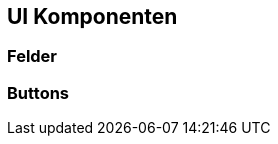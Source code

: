 [[ui-komponenten]]
== UI Komponenten
:source-dir: ../../../../samples/binding/src/main/java

=== Felder

[[buttons]]
=== Buttons